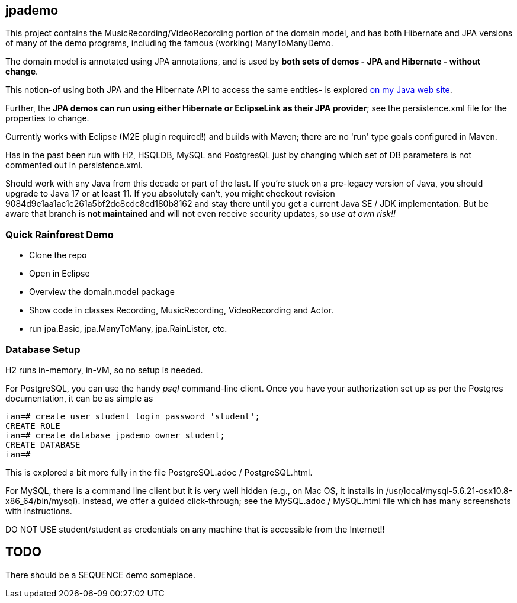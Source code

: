 == jpademo

This project contains the MusicRecording/VideoRecording portion of the domain model,
and has both Hibernate and JPA versions of many of the demo
programs, including the famous (working) ManyToManyDemo.

The domain model is annotated using JPA annotations, and is used by *both
sets of demos - JPA and Hibernate - without change*.

This notion-of using both JPA and the Hibernate API to access the same entities-
is explored http://darwinsys.com/java/hibernate-jpa.html[on my Java web site].

Further, the *JPA demos can run using either Hibernate or EclipseLink
as their JPA provider*; see the persistence.xml file for the properties 
to change.

Currently works with Eclipse (M2E plugin required!) and builds with Maven; 
there are no 'run' type goals configured in Maven.

Has in the past been run with H2, HSQLDB, MySQL and PostgresQL just by changing which set
of DB parameters is not commented out in persistence.xml.

Should work with any Java from this decade or part of the last.
If you're stuck on a pre-legacy version of Java, you should upgrade to Java 17 or at least 11.
If you absolutely can't, you might
checkout revision 9084d9e1aa1ac1c261a5bf2dc8cdc8cd180b8162 and stay there
until you get a current Java SE / JDK implementation.
But be aware that branch is *not maintained* and will not even receive security updates,
so _use at own risk!!_

=== Quick Rainforest Demo

* Clone the repo
* Open in Eclipse
* Overview the domain.model package
* Show code in classes Recording, MusicRecording, VideoRecording and Actor.
* run jpa.Basic, jpa.ManyToMany, jpa.RainLister, etc.

=== Database Setup

H2 runs in-memory, in-VM, so no setup is needed.

For PostgreSQL, you can use the handy _psql_ command-line client.
Once you have your authorization set up as per the Postgres documentation,
it can be as simple as

[source]
----
ian=# create user student login password 'student';
CREATE ROLE
ian=# create database jpademo owner student;
CREATE DATABASE
ian=# 
----

This is explored a bit more fully in the file PostgreSQL.adoc / PostgreSQL.html.

For MySQL, there is a command line client but it is very well hidden
(e.g., on Mac OS, it installs in /usr/local/mysql-5.6.21-osx10.8-x86_64/bin/mysql).
Instead, we offer a guided click-through; see the MySQL.adoc / MySQL.html
file which has many screenshots with instructions.

DO NOT USE student/student as credentials on any machine that is accessible from the Internet!!

== TODO

There should be a SEQUENCE demo someplace.
